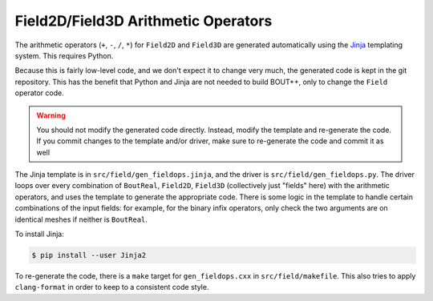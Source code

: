 .. _sec-fieldops:

Field2D/Field3D Arithmetic Operators
------------------------------------

The arithmetic operators (``+``, ``-``, ``/``, ``*``) for ``Field2D``
and ``Field3D`` are generated automatically using the `Jinja`_
templating system. This requires Python.

Because this is fairly low-level code, and we don't expect it to
change very much, the generated code is kept in the git
repository. This has the benefit that Python and Jinja are not needed
to build BOUT++, only to change the ``Field`` operator code.

.. warning:: You should not modify the generated code
             directly. Instead, modify the template and re-generate
             the code. If you commit changes to the template and/or
             driver, make sure to re-generate the code and commit it
             as well

The Jinja template is in ``src/field/gen_fieldops.jinja``, and the
driver is ``src/field/gen_fieldops.py``. The driver loops over every
combination of ``BoutReal``, ``Field2D``, ``Field3D`` (collectively
just "fields" here) with the arithmetic operators, and uses the
template to generate the appropriate code. There is some logic in the
template to handle certain combinations of the input fields: for
example, for the binary infix operators, only check the two arguments
are on identical meshes if neither is ``BoutReal``.

To install Jinja:

.. code-block:: console

   $ pip install --user Jinja2

To re-generate the code, there is a ``make`` target for
``gen_fieldops.cxx`` in ``src/field/makefile``. This also tries to
apply ``clang-format`` in order to keep to a consistent code style.

.. _Jinja: http://jinja.pocoo.org/
